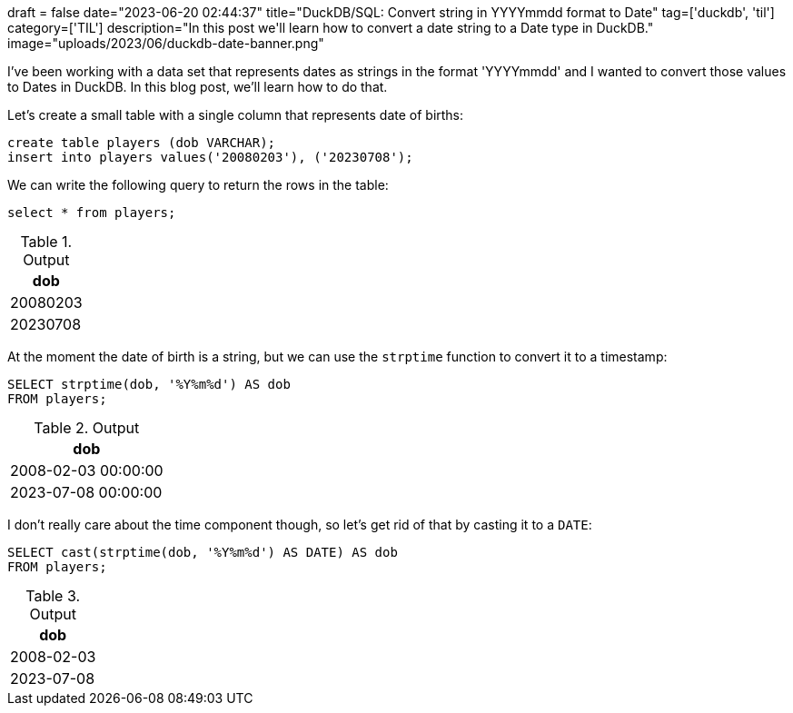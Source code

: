 +++
draft = false
date="2023-06-20 02:44:37"
title="DuckDB/SQL: Convert string in YYYYmmdd format to Date"
tag=['duckdb', 'til']
category=['TIL']
description="In this post we'll learn how to convert a date string to a Date type in DuckDB."
image="uploads/2023/06/duckdb-date-banner.png"
+++

I've been working with a data set that represents dates as strings in the format 'YYYYmmdd' and I wanted to convert those values to Dates in DuckDB.
In this blog post, we'll learn how to do that.

Let's create a small table with a single column that represents date of births:

[source, sql]
----
create table players (dob VARCHAR);
insert into players values('20080203'), ('20230708');
----

We can write the following query to return the rows in the table:

[source, sql]
----
select * from players;
----

.Output
[%header,format=csv]
|===
dob
20080203
20230708
|===

At the moment the date of birth is a string, but we can use the `strptime` function to convert it to a timestamp:

[source, sql]
----
SELECT strptime(dob, '%Y%m%d') AS dob
FROM players;
----

.Output
[%header,format=csv]
|===
dob
"2008-02-03 00:00:00"
"2023-07-08 00:00:00"
|===

I don't really care about the time component though, so let's get rid of that by casting it to a `DATE`:

[source, sql]
----
SELECT cast(strptime(dob, '%Y%m%d') AS DATE) AS dob
FROM players;
----

.Output
[%header,format=csv]
|===
dob
2008-02-03
2023-07-08
|===
